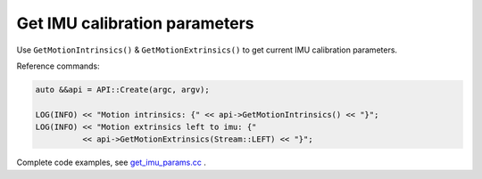 .. _get_imu_params:

Get IMU calibration parameters
==============================

Use ``GetMotionIntrinsics()`` & ``GetMotionExtrinsics()`` to get current IMU calibration parameters.

Reference commands:

.. code-block:: c++

  auto &&api = API::Create(argc, argv);

  LOG(INFO) << "Motion intrinsics: {" << api->GetMotionIntrinsics() << "}";
  LOG(INFO) << "Motion extrinsics left to imu: {"
            << api->GetMotionExtrinsics(Stream::LEFT) << "}";

Complete code examples, see `get_imu_params.cc <https://github.com/slightech/MYNT-EYE-S-SDK/blob/master/samples/tutorials/data/get_imu_params.cc>`_ .
